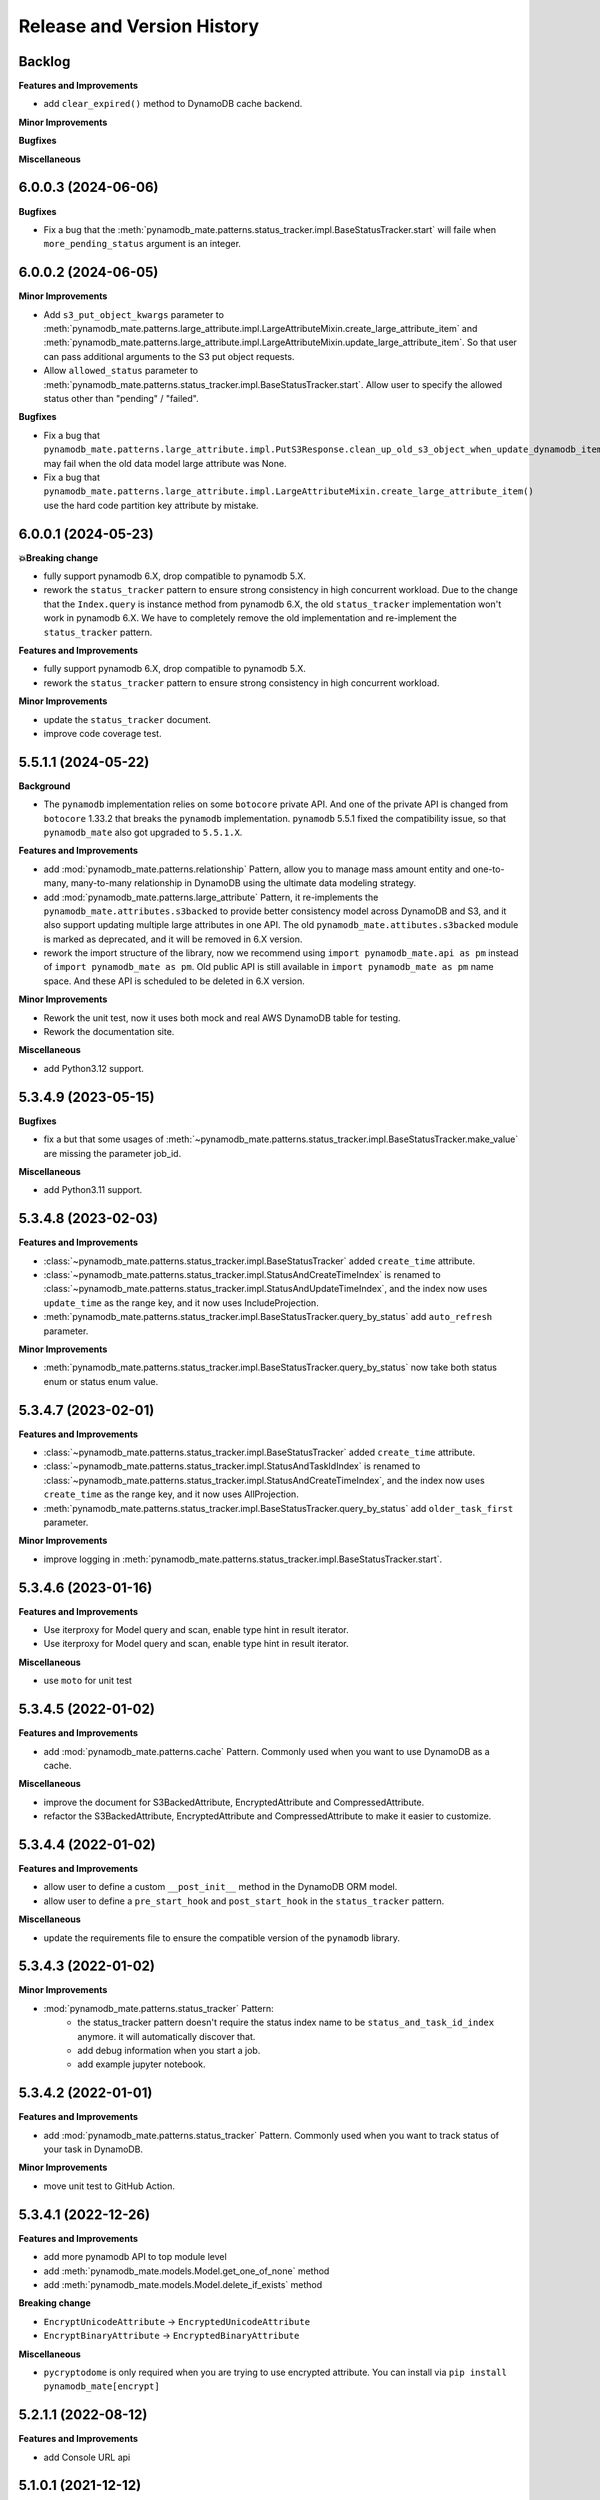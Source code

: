 .. _release_history:

Release and Version History
==============================================================================


Backlog
~~~~~~~~~~~~~~~~~~~~~~~~~~~~~~~~~~~~~~~~~~~~~~~~~~~~~~~~~~~~~~~~~~~~~~~~~~~~~~
**Features and Improvements**

- add ``clear_expired()`` method to DynamoDB cache backend.

**Minor Improvements**

**Bugfixes**

**Miscellaneous**


6.0.0.3 (2024-06-06)
~~~~~~~~~~~~~~~~~~~~~~~~~~~~~~~~~~~~~~~~~~~~~~~~~~~~~~~~~~~~~~~~~~~~~~~~~~~~~~
**Bugfixes**

- Fix a bug that the :meth:`pynamodb_mate.patterns.status_tracker.impl.BaseStatusTracker.start` will faile when ``more_pending_status`` argument is an integer.


6.0.0.2 (2024-06-05)
~~~~~~~~~~~~~~~~~~~~~~~~~~~~~~~~~~~~~~~~~~~~~~~~~~~~~~~~~~~~~~~~~~~~~~~~~~~~~~
**Minor Improvements**

- Add ``s3_put_object_kwargs`` parameter to :meth:`pynamodb_mate.patterns.large_attribute.impl.LargeAttributeMixin.create_large_attribute_item` and :meth:`pynamodb_mate.patterns.large_attribute.impl.LargeAttributeMixin.update_large_attribute_item`. So that user can pass additional arguments to the S3 put object requests.
- Allow ``allowed_status`` parameter to :meth:`pynamodb_mate.patterns.status_tracker.impl.BaseStatusTracker.start`. Allow user to specify the allowed status other than "pending" / "failed".

**Bugfixes**

- Fix a bug that ``pynamodb_mate.patterns.large_attribute.impl.PutS3Response.clean_up_old_s3_object_when_update_dynamodb_item_succeeded()`` may fail when the old data model large attribute was None.
- Fix a bug that ``pynamodb_mate.patterns.large_attribute.impl.LargeAttributeMixin.create_large_attribute_item()`` use the hard code partition key attribute by mistake.


6.0.0.1 (2024-05-23)
~~~~~~~~~~~~~~~~~~~~~~~~~~~~~~~~~~~~~~~~~~~~~~~~~~~~~~~~~~~~~~~~~~~~~~~~~~~~~~
**💥Breaking change**

- fully support pynamodb 6.X, drop compatible to pynamodb 5.X.
- rework the ``status_tracker`` pattern to ensure strong consistency in high concurrent workload. Due to the change that the ``Index.query`` is instance method from pynamodb 6.X, the old ``status_tracker`` implementation won't work in pynamodb 6.X. We have to completely remove the old implementation and re-implement the ``status_tracker`` pattern.

**Features and Improvements**

- fully support pynamodb 6.X, drop compatible to pynamodb 5.X.
- rework the ``status_tracker`` pattern to ensure strong consistency in high concurrent workload.

**Minor Improvements**

- update the ``status_tracker`` document.
- improve code coverage test.


5.5.1.1 (2024-05-22)
~~~~~~~~~~~~~~~~~~~~~~~~~~~~~~~~~~~~~~~~~~~~~~~~~~~~~~~~~~~~~~~~~~~~~~~~~~~~~~
**Background**

- The ``pynamodb`` implementation relies on some ``botocore`` private API. And one of the private API is changed from ``botocore`` 1.33.2 that breaks the ``pynamodb`` implementation. ``pynamodb`` 5.5.1 fixed the compatibility issue, so that ``pynamodb_mate`` also got upgraded to ``5.5.1.X``.

**Features and Improvements**

- add :mod:`pynamodb_mate.patterns.relationship` Pattern, allow you to manage mass amount entity and one-to-many, many-to-many relationship in DynamoDB using the ultimate data modeling strategy.
- add :mod:`pynamodb_mate.patterns.large_attribute` Pattern, it re-implements the ``pynamodb_mate.attributes.s3backed`` to provide better consistency model across DynamoDB and S3, and it also support updating multiple large attributes in one API. The old ``pynamodb_mate.attibutes.s3backed`` module is marked as deprecated, and it will be removed in 6.X version.
- rework the import structure of the library, now we recommend using ``import pynamodb_mate.api as pm`` instead of ``import pynamodb_mate as pm``. Old public API is still available in ``import pynamodb_mate as pm`` name space. And these API is scheduled to be deleted in 6.X version.

**Minor Improvements**

- Rework the unit test, now it uses both mock and real AWS DynamoDB table for testing.
- Rework the documentation site.

**Miscellaneous**

- add Python3.12 support.


5.3.4.9 (2023-05-15)
~~~~~~~~~~~~~~~~~~~~~~~~~~~~~~~~~~~~~~~~~~~~~~~~~~~~~~~~~~~~~~~~~~~~~~~~~~~~~~
**Bugfixes**

- fix a but that some usages of :meth:`~pynamodb_mate.patterns.status_tracker.impl.BaseStatusTracker.make_value` are missing the parameter job_id.

**Miscellaneous**

- add Python3.11 support.


5.3.4.8 (2023-02-03)
~~~~~~~~~~~~~~~~~~~~~~~~~~~~~~~~~~~~~~~~~~~~~~~~~~~~~~~~~~~~~~~~~~~~~~~~~~~~~~
**Features and Improvements**

- :class:`~pynamodb_mate.patterns.status_tracker.impl.BaseStatusTracker` added ``create_time`` attribute.
- :class:`~pynamodb_mate.patterns.status_tracker.impl.StatusAndCreateTimeIndex` is renamed to :class:`~pynamodb_mate.patterns.status_tracker.impl.StatusAndUpdateTimeIndex`, and the index now uses ``update_time`` as the range key, and it now uses IncludeProjection.
- :meth:`pynamodb_mate.patterns.status_tracker.impl.BaseStatusTracker.query_by_status` add ``auto_refresh`` parameter.

**Minor Improvements**

- :meth:`pynamodb_mate.patterns.status_tracker.impl.BaseStatusTracker.query_by_status` now take both status enum or status enum value.


5.3.4.7 (2023-02-01)
~~~~~~~~~~~~~~~~~~~~~~~~~~~~~~~~~~~~~~~~~~~~~~~~~~~~~~~~~~~~~~~~~~~~~~~~~~~~~~
**Features and Improvements**

- :class:`~pynamodb_mate.patterns.status_tracker.impl.BaseStatusTracker` added ``create_time`` attribute.
- :class:`~pynamodb_mate.patterns.status_tracker.impl.StatusAndTaskIdIndex` is renamed to :class:`~pynamodb_mate.patterns.status_tracker.impl.StatusAndCreateTimeIndex`, and the index now uses ``create_time`` as the range key, and it now uses AllProjection.
- :meth:`pynamodb_mate.patterns.status_tracker.impl.BaseStatusTracker.query_by_status` add ``older_task_first`` parameter.

**Minor Improvements**

- improve logging in :meth:`pynamodb_mate.patterns.status_tracker.impl.BaseStatusTracker.start`.


5.3.4.6 (2023-01-16)
~~~~~~~~~~~~~~~~~~~~~~~~~~~~~~~~~~~~~~~~~~~~~~~~~~~~~~~~~~~~~~~~~~~~~~~~~~~~~~
**Features and Improvements**

- Use iterproxy for Model query and scan, enable type hint in result iterator.
- Use iterproxy for Model query and scan, enable type hint in result iterator.

**Miscellaneous**

- use ``moto`` for unit test


5.3.4.5 (2022-01-02)
~~~~~~~~~~~~~~~~~~~~~~~~~~~~~~~~~~~~~~~~~~~~~~~~~~~~~~~~~~~~~~~~~~~~~~~~~~~~~~
**Features and Improvements**

- add :mod:`pynamodb_mate.patterns.cache` Pattern. Commonly used when you want to use DynamoDB as a cache.

**Miscellaneous**

- improve the document for S3BackedAttribute, EncryptedAttribute and CompressedAttribute.
- refactor the S3BackedAttribute, EncryptedAttribute and CompressedAttribute to make it easier to customize.


5.3.4.4 (2022-01-02)
~~~~~~~~~~~~~~~~~~~~~~~~~~~~~~~~~~~~~~~~~~~~~~~~~~~~~~~~~~~~~~~~~~~~~~~~~~~~~~
**Features and Improvements**

- allow user to define a custom ``__post_init__`` method in the DynamoDB ORM model.
- allow user to define a ``pre_start_hook`` and ``post_start_hook`` in the ``status_tracker`` pattern.

**Miscellaneous**

- update the requirements file to ensure the compatible version of the ``pynamodb`` library.


5.3.4.3 (2022-01-02)
~~~~~~~~~~~~~~~~~~~~~~~~~~~~~~~~~~~~~~~~~~~~~~~~~~~~~~~~~~~~~~~~~~~~~~~~~~~~~~
**Minor Improvements**

- :mod:`pynamodb_mate.patterns.status_tracker` Pattern:
    - the status_tracker pattern doesn't require the status index name to be ``status_and_task_id_index`` anymore. it will automatically discover that.
    - add debug information when you start a job.
    - add example jupyter notebook.


5.3.4.2 (2022-01-01)
~~~~~~~~~~~~~~~~~~~~~~~~~~~~~~~~~~~~~~~~~~~~~~~~~~~~~~~~~~~~~~~~~~~~~~~~~~~~~~
**Features and Improvements**

- add :mod:`pynamodb_mate.patterns.status_tracker` Pattern. Commonly used when you want to track status of your task in DynamoDB.

**Minor Improvements**

- move unit test to GitHub Action.


5.3.4.1 (2022-12-26)
~~~~~~~~~~~~~~~~~~~~~~~~~~~~~~~~~~~~~~~~~~~~~~~~~~~~~~~~~~~~~~~~~~~~~~~~~~~~~~
**Features and Improvements**

- add more pynamodb API to top module level
- add :meth:`pynamodb_mate.models.Model.get_one_of_none` method
- add :meth:`pynamodb_mate.models.Model.delete_if_exists` method

**Breaking change**

- ``EncryptUnicodeAttribute`` -> ``EncryptedUnicodeAttribute``
- ``EncryptBinaryAttribute`` -> ``EncryptedBinaryAttribute``

**Miscellaneous**

- ``pycryptodome`` is only required when you are trying to use encrypted attribute. You can install via ``pip install pynamodb_mate[encrypt]``


5.2.1.1 (2022-08-12)
~~~~~~~~~~~~~~~~~~~~~~~~~~~~~~~~~~~~~~~~~~~~~~~~~~~~~~~~~~~~~~~~~~~~~~~~~~~~~~
**Features and Improvements**

- add Console URL api


5.1.0.1 (2021-12-12)
~~~~~~~~~~~~~~~~~~~~~~~~~~~~~~~~~~~~~~~~~~~~~~~~~~~~~~~~~~~~~~~~~~~~~~~~~~~~~~
**Features and Improvements**

- Made decision of the API design. Make it stable and consistent to all attributes
- Add ``pynamodb_mate.EncryptedNumberAttribute``, ``pynamodb_mate.EncryptUnicodeAttribute``, ``pynamodb_mate.EncryptBinaryAttribute``, ``pynamodb_mate.EncryptedJsonAttribute``, ``pynamodb_mate.S3BackedBigBinaryAttribute``, ``pynamodb_mate.S3BackedBigTextAttribute``, ``pynamodb_mate.CompressedJSONAttribute``, ``pynamodb_mate.CompressedUnicodeAttribute``, ``pynamodb_mate.CompressedBinaryAttribute`` to public API

**Minor Improvements**

- Improve documentations.

**Miscellaneous**

- It maintain the compatibility to major version of ``pynamodb`` library. For example ``pynamodb_mate>=5.0.0,<6.0.0`` is compatible to ``pynamodb>=5.0.0,<6.0.0``.
- Drop support for Python2.7 because ``pynamodb`` drops 2.7 support.


0.0.2 (2020-05-04)
~~~~~~~~~~~~~~~~~~~~~~~~~~~~~~~~~~~~~~~~~~~~~~~~~~~~~~~~~~~~~~~~~~~~~~~~~~~~~~
**Features and Improvements**

- add ``EncryptUnicodeAttribute``, ``EncryptBinaryAttribute``, ``EncryptedNumberAttribute``, ````EncryptedJsonAttribute``. It can do client side encryption.


0.0.1 (2019-06-17)
~~~~~~~~~~~~~~~~~~~~~~~~~~~~~~~~~~~~~~~~~~~~~~~~~~~~~~~~~~~~~~~~~~~~~~~~~~~~~~

- First release